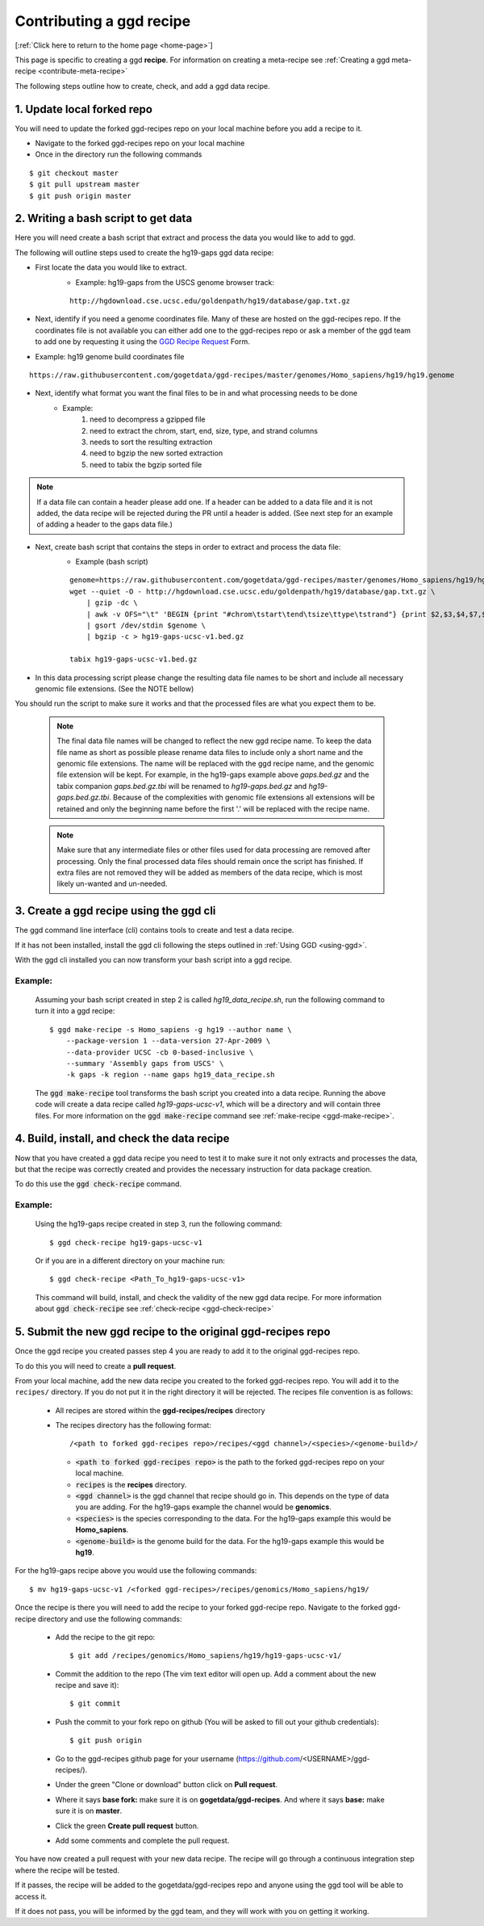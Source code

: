 .. _contrib-recipe:

Contributing a ggd recipe
=========================

[:ref:`Click here to return to the home page <home-page>`]

This page is specific to creating a ggd **recipe**. For information on creating a meta-recipe see :ref:`Creating a ggd meta-recipe <contribute-meta-recipe>`

The following steps outline how to create, check, and add a ggd data recipe.

1. Update local forked repo
---------------------------
You will need to update the forked ggd-recipes repo on your local machine before
you add a recipe to it.

* Navigate to the forked ggd-recipes repo on your local machine
* Once in the directory run the following commands

::

    $ git checkout master
    $ git pull upstream master
    $ git push origin master


2. Writing a bash script to get data
------------------------------------
Here you will need create a bash script that extract and process the data you would
like to add to ggd.

The following will outline steps used to create the hg19-gaps ggd data recipe:

* First locate the data you would like to extract.
    * Example: hg19-gaps from the USCS genome browser track:

    ::

        http://hgdownload.cse.ucsc.edu/goldenpath/hg19/database/gap.txt.gz

* Next, identify if you need a genome coordinates file. Many of these are hosted on the ggd-recipes repo.
  If the coordinates file is not available you can either add one to the ggd-recipes repo or ask a member of the
  ggd team to add one by requesting it using the `GGD Recipe Request <https://forms.gle/3WEWgGGeh7ohAjcJA>`_ Form. 

* Example: hg19 genome build coordinates file

::

    https://raw.githubusercontent.com/gogetdata/ggd-recipes/master/genomes/Homo_sapiens/hg19/hg19.genome

* Next, identify what format you want the final files to be in and what processing needs to be done
    * Example:
        1. need to decompress a gzipped file
        2. need to extract the chrom, start, end, size, type, and strand columns
        3. needs to sort the resulting extraction
        4. need to bgzip the new sorted extraction
        5. need to tabix the bgzip sorted file

.. note::

    If a data file can contain a header please add one. If a header can be added to a data file and it is not added, 
    the data recipe will be rejected during the PR until a header is added. (See next step for an example of adding 
    a header to the gaps data file.)

* Next, create bash script that contains the steps in order to extract and process the data file:
    * Example (bash script)

    ::

        genome=https://raw.githubusercontent.com/gogetdata/ggd-recipes/master/genomes/Homo_sapiens/hg19/hg19.genome
        wget --quiet -O - http://hgdownload.cse.ucsc.edu/goldenpath/hg19/database/gap.txt.gz \
            | gzip -dc \
            | awk -v OFS="\t" 'BEGIN {print "#chrom\tstart\tend\tsize\ttype\tstrand"} {print $2,$3,$4,$7,$8,"+"}' \
            | gsort /dev/stdin $genome \
            | bgzip -c > hg19-gaps-ucsc-v1.bed.gz

        tabix hg19-gaps-ucsc-v1.bed.gz

* In this data processing script please change the resulting data file names to be short and include all necessary
  genomic file extensions. (See the NOTE bellow) 

You should run the script to make sure it works and that the processed files are what you expect them to be.


    .. note::

       The final data file names will be changed to reflect the new ggd recipe name. To keep the data file name as 
       short as possible please rename data files to include only a short name and the genomic file extensions. The name
       will be replaced with the ggd recipe name, and the genomic file extension will be kept. For example, in the 
       hg19-gaps example above *gaps.bed.gz* and the tabix companion *gaps.bed.gz.tbi* will be renamed to *hg19-gaps.bed.gz*
       and *hg19-gaps.bed.gz.tbi*. Because of the complexities with genomic file extensions all extensions will be retained
       and only the beginning name before the first '.' will be replaced with the recipe name. 


    .. note:: 

        Make sure that any intermediate files or other files used for data processing are removed after processing. Only the 
        final processed data files should remain once the script has finished. If extra files are not removed they will be
        added as members of the data recipe, which is most likely un-wanted and un-needed. 


3. Create a ggd recipe using the ggd cli
----------------------------------------
The ggd command line interface (cli) contains tools to create and test a data recipe.

If it has not been installed, install the ggd cli following the steps outlined in :ref:`Using GGD <using-ggd>`.

With the ggd cli installed you can now transform your bash script into a ggd recipe.

Example:
++++++++

    Assuming your bash script created in step 2 is called *hg19_data_recipe.sh*, run the following command to turn
    it into a ggd recipe::

        $ ggd make-recipe -s Homo_sapiens -g hg19 --author name \
            --package-version 1 --data-version 27-Apr-2009 \
            --data-provider UCSC -cb 0-based-inclusive \
            --summary 'Assembly gaps from USCS' \
            -k gaps -k region --name gaps hg19_data_recipe.sh

    The :code:`ggd make-recipe` tool transforms the bash script you created into a data recipe. Running the above code will create
    a data recipe called *hg19-gaps-ucsc-v1*, which will be a directory and will contain three files. For more information on the
    :code:`ggd make-recipe` command see :ref:`make-recipe <ggd-make-recipe>`.

4. Build, install, and check the data recipe
--------------------------------------------
Now that you have created a ggd data recipe you need to test it to make sure it not only extracts and processes the data, but
that the recipe was correctly created and provides the necessary instruction for data package creation.

To do this use the :code:`ggd check-recipe` command.

Example:
++++++++

    Using the hg19-gaps recipe created in step 3, run the following command::

        $ ggd check-recipe hg19-gaps-ucsc-v1

    Or if you are in a different directory on your machine run::

        $ ggd check-recipe <Path_To_hg19-gaps-ucsc-v1>

    This command will build, install, and check the validity of the new ggd data recipe.
    For more information about :code:`ggd check-recipe` see :ref:`check-recipe <ggd-check-recipe>`

5. Submit the new ggd recipe to the original ggd-recipes repo
-------------------------------------------------------------
Once the ggd recipe you created passes step 4 you are ready to add it to the original ggd-recipes repo.

To do this you will need to create a **pull request**.

From your local machine, add the new data recipe you created to the forked ggd-recipes repo. You will add it
to the ``recipes/`` directory. If you do not put it in the right directory it will be rejected.
The recipes file convention is as follows:

    * All recipes are stored within the **ggd-recipes/recipes** directory
    * The recipes directory has the following format::

        /<path to forked ggd-recipes repo>/recipes/<ggd channel>/<species>/<genome-build>/

      * :code:`<path to forked ggd-recipes repo>` is the path to the forked ggd-recipes repo on your local machine.
      * :code:`recipes` is the **recipes** directory.
      * :code:`<ggd channel>` is the ggd channel that recipe should go in. This depends on the type of data you are adding.
        For the hg19-gaps example the channel would be **genomics**.
      * :code:`<species>` is the species corresponding to the data. For the hg19-gaps example this would be **Homo_sapiens**.
      * :code:`<genome-build>` is the genome build for the data. For the hg19-gaps example this would be **hg19**.

For the hg19-gaps recipe above you would use the following commands::

    $ mv hg19-gaps-ucsc-v1 /<forked ggd-recipes>/recipes/genomics/Homo_sapiens/hg19/

Once the recipe is there you will need to add the recipe to your forked ggd-recipe repo.
Navigate to the forked ggd-recipe directory and use the following commands:

    * Add the recipe to the git repo::

        $ git add /recipes/genomics/Homo_sapiens/hg19/hg19-gaps-ucsc-v1/

    * Commit the addition to the repo (The vim text editor will open up. Add a comment about the new recipe and save it)::

        $ git commit

    * Push the commit to your fork repo on github (You will be asked to fill out your github credentials)::

        $ git push origin

    * Go to the ggd-recipes github page for your username (https://github.com/<USERNAME>/ggd-recipes/).

    * Under the green "Clone or download" button click on **Pull request**.

    * Where it says **base fork:** make sure it is on **gogetdata/ggd-recipes**. And where it says **base:** make sure it
      is on **master**.

    * Click the green **Create pull request** button.

    * Add some comments and complete the pull request.

You have now created a pull request with your new data recipe. The recipe will go through a continuous integration
step where the recipe will be tested.

If it passes, the recipe will be added to the gogetdata/ggd-recipes repo and anyone using the ggd tool will be
able to access it.

If it does not pass, you will be informed by the ggd team, and they will work with you on getting it working.
